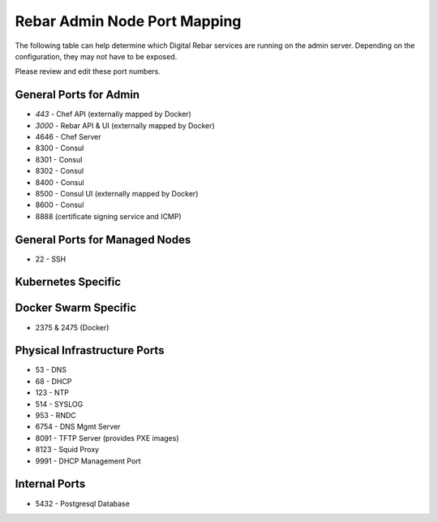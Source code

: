 .. index::
  pair: Admin Node; Port Mapping

.. _port_mapping:

Rebar Admin Node Port Mapping
-----------------------------

The following table can help determine which Digital Rebar services are
running on the admin server.  Depending on the configuration, they may not have to be exposed.

Please review and edit these port numbers.

.. index::
  pair: General Ports; Admin Node
  Ports; General Ports

General Ports for Admin
~~~~~~~~~~~~~~~~~~~~~~~

-  *443* - Chef API (externally mapped by Docker)
-  *3000* - Rebar API & UI (externally mapped by Docker)
-  4646 - Chef Server
-  8300 - Consul
-  8301 - Consul
-  8302 - Consul
-  8400 - Consul
-  8500 - Consul UI (externally mapped by Docker)
-  8600 - Consul
-  8888 (certificate signing service and ICMP)

.. index::
  pair: General Ports; Managed Nodes

General Ports for Managed Nodes
~~~~~~~~~~~~~~~~~~~~~~~~~~~~~~~

-  22 - SSH

.. index::
  Ports; Specific Ports
  Specific Ports; Kubernetes
  Kubernetes; Ports

Kubernetes Specific
~~~~~~~~~~~~~~~~~~~


.. index::
  Specific Ports; Docker Swarm
  Docker Swarm; Ports

Docker Swarm Specific
~~~~~~~~~~~~~~~~~~~~~

- 2375 & 2475 (Docker)

.. index::
  pair: Ports; Physical Infrastructure

Physical Infrastructure Ports
~~~~~~~~~~~~~~~~~~~~~~~~~~~~~

-  53 - DNS
-  68 - DHCP
-  123 - NTP
-  514 - SYSLOG
-  953 - RNDC
-  6754 - DNS Mgmt Server
-  8091 - TFTP Server (provides PXE images)
-  8123 - Squid Proxy
-  9991 - DHCP Management Port

.. index::
  pair: Ports; Internal

Internal Ports
~~~~~~~~~~~~~~

-  5432 - Postgresql Database
